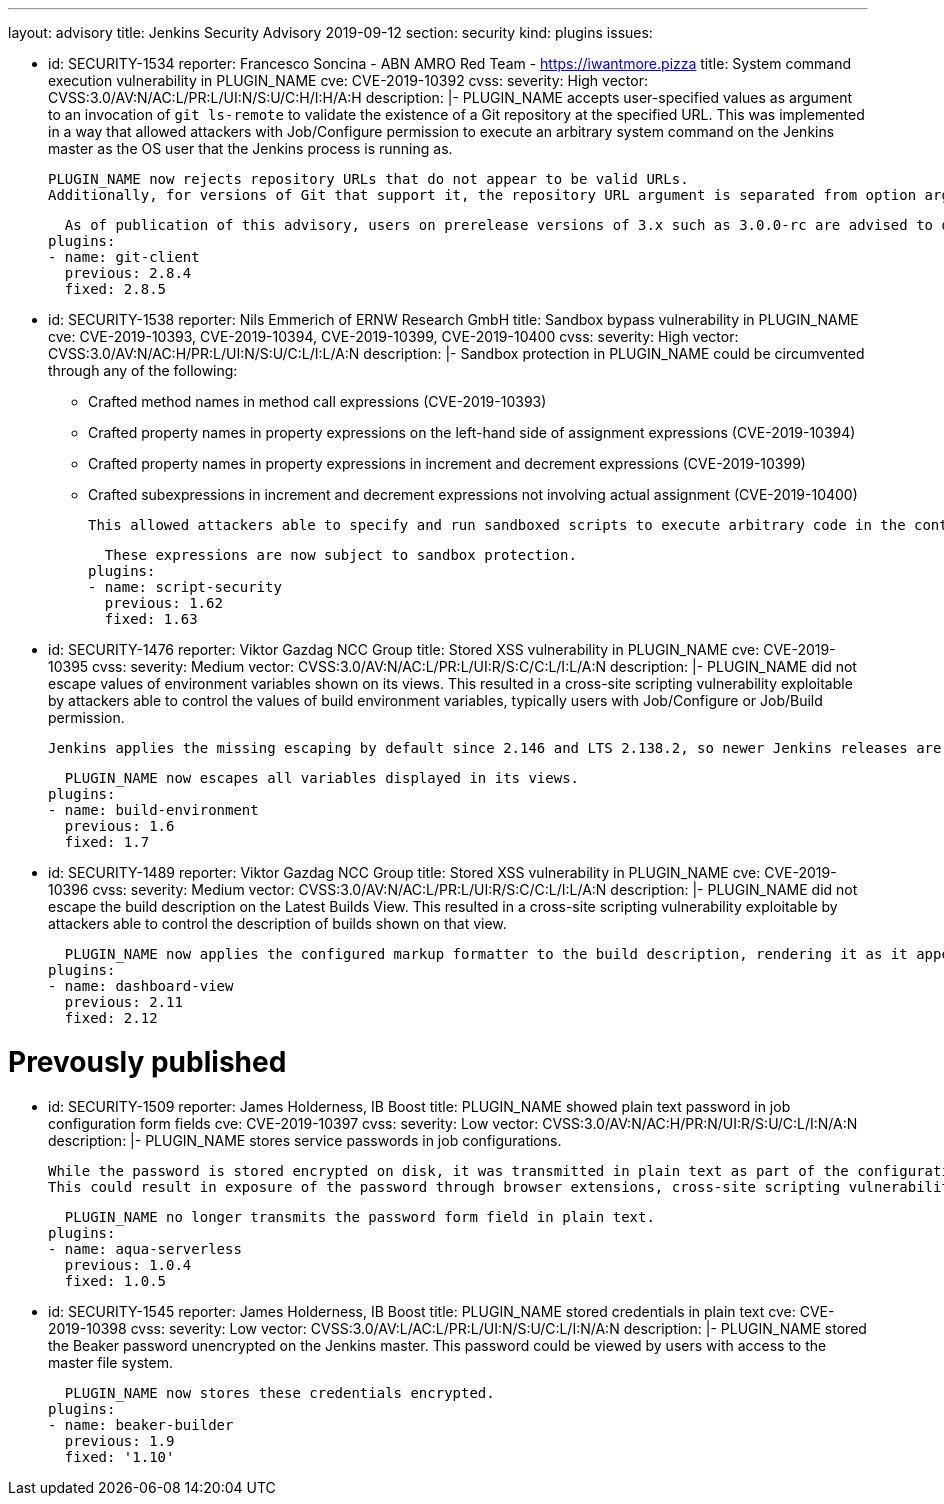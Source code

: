 ---
layout: advisory
title: Jenkins Security Advisory 2019-09-12
section: security
kind: plugins
issues:

- id: SECURITY-1534
  reporter: Francesco Soncina - ABN AMRO Red Team - https://iwantmore.pizza
  title: System command execution vulnerability in PLUGIN_NAME
  cve: CVE-2019-10392
  cvss:
    severity: High
    vector: CVSS:3.0/AV:N/AC:L/PR:L/UI:N/S:U/C:H/I:H/A:H
  description: |-
    PLUGIN_NAME accepts user-specified values as argument to an invocation of `git ls-remote` to validate the existence of a Git repository at the specified URL.
    This was implemented in a way that allowed attackers with Job/Configure permission to execute an arbitrary system command on the Jenkins master as the OS user that the Jenkins process is running as.

    PLUGIN_NAME now rejects repository URLs that do not appear to be valid URLs.
    Additionally, for versions of Git that support it, the repository URL argument is separated from option arguments using the `--` separator to prevent interpretation as an option.

    As of publication of this advisory, users on prerelease versions of 3.x such as 3.0.0-rc are advised to downgrade PLUGIN_NAME to 2.8.5 (and downgrade plugin:git[Git Plugin] from 4.0.0-rc to the latest 3.x release to resolve dependency problems).
  plugins:
  - name: git-client
    previous: 2.8.4
    fixed: 2.8.5

- id: SECURITY-1538
  reporter: Nils Emmerich of ERNW Research GmbH
  title: Sandbox bypass vulnerability in PLUGIN_NAME
  cve: CVE-2019-10393, CVE-2019-10394, CVE-2019-10399, CVE-2019-10400
  cvss:
    severity: High
    vector: CVSS:3.0/AV:N/AC:H/PR:L/UI:N/S:U/C:L/I:L/A:N
  description: |-
    Sandbox protection in PLUGIN_NAME could be circumvented through any of the following:

    * Crafted method names in method call expressions (CVE-2019-10393)
    * Crafted property names in property expressions on the left-hand side of assignment expressions (CVE-2019-10394)
    * Crafted property names in property expressions in increment and decrement expressions (CVE-2019-10399)
    * Crafted subexpressions in increment and decrement expressions not involving actual assignment (CVE-2019-10400)

    This allowed attackers able to specify and run sandboxed scripts to execute arbitrary code in the context of the Jenkins master JVM.

    These expressions are now subject to sandbox protection.
  plugins:
  - name: script-security
    previous: 1.62
    fixed: 1.63

- id: SECURITY-1476
  reporter: Viktor Gazdag NCC Group
  title: Stored XSS vulnerability in PLUGIN_NAME
  cve: CVE-2019-10395
  cvss:
    severity: Medium
    vector: CVSS:3.0/AV:N/AC:L/PR:L/UI:R/S:C/C:L/I:L/A:N
  description: |-
    PLUGIN_NAME did not escape values of environment variables shown on its views.
    This resulted in a cross-site scripting vulnerability exploitable by attackers able to control the values of build environment variables, typically users with Job/Configure or Job/Build permission.

    Jenkins applies the missing escaping by default since 2.146 and LTS 2.138.2, so newer Jenkins releases are not affected by this vulnerability.

    PLUGIN_NAME now escapes all variables displayed in its views.
  plugins:
  - name: build-environment
    previous: 1.6
    fixed: 1.7

- id: SECURITY-1489
  reporter: Viktor Gazdag NCC Group
  title: Stored XSS vulnerability in PLUGIN_NAME
  cve: CVE-2019-10396
  cvss:
    severity: Medium
    vector: CVSS:3.0/AV:N/AC:L/PR:L/UI:R/S:C/C:L/I:L/A:N
  description: |-
    PLUGIN_NAME did not escape the build description on the Latest Builds View.
    This resulted in a cross-site scripting vulnerability exploitable by attackers able to control the description of builds shown on that view.

    PLUGIN_NAME now applies the configured markup formatter to the build description, rendering it as it appears elsewhere in Jenkins.
  plugins:
  - name: dashboard-view
    previous: 2.11
    fixed: 2.12

# Prevously published

- id: SECURITY-1509
  reporter: James Holderness, IB Boost
  title: PLUGIN_NAME showed plain text password in job configuration form fields
  cve: CVE-2019-10397
  cvss:
    severity: Low
    vector: CVSS:3.0/AV:N/AC:H/PR:N/UI:R/S:U/C:L/I:N/A:N
  description: |-
    PLUGIN_NAME stores service passwords in job configurations.

    While the password is stored encrypted on disk, it was transmitted in plain text as part of the configuration form.
    This could result in exposure of the password through browser extensions, cross-site scripting vulnerabilities, and similar situations.

    PLUGIN_NAME no longer transmits the password form field in plain text.
  plugins:
  - name: aqua-serverless
    previous: 1.0.4
    fixed: 1.0.5

- id: SECURITY-1545
  reporter: James Holderness, IB Boost
  title: PLUGIN_NAME stored credentials in plain text
  cve: CVE-2019-10398
  cvss:
    severity: Low
    vector: CVSS:3.0/AV:L/AC:L/PR:L/UI:N/S:U/C:L/I:N/A:N
  description: |-
    PLUGIN_NAME stored the Beaker password unencrypted on the Jenkins master.
    This password could be viewed by users with access to the master file system.

    PLUGIN_NAME now stores these credentials encrypted.
  plugins:
  - name: beaker-builder
    previous: 1.9
    fixed: '1.10'
